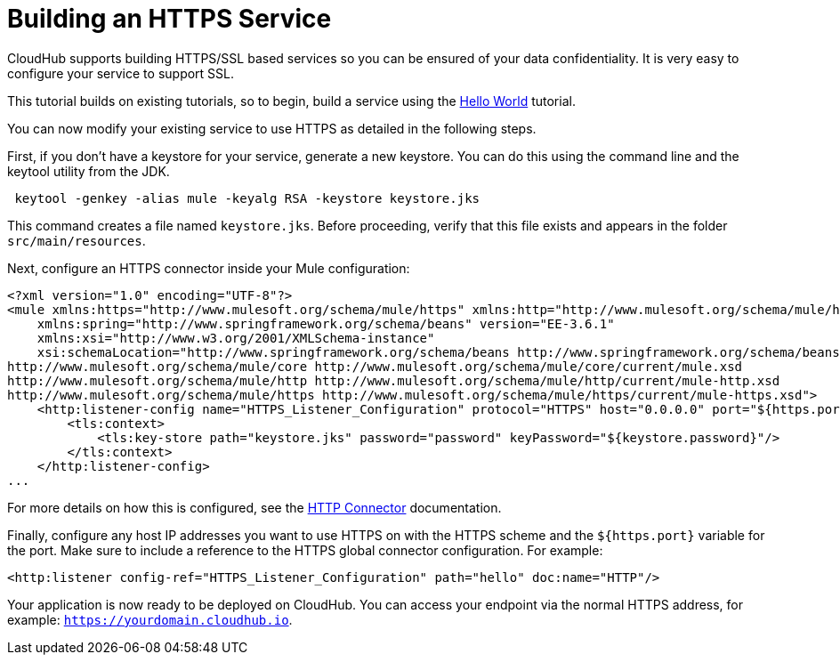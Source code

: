 = Building an HTTPS Service
:keywords: cloudhub, example, security, https

CloudHub supports building HTTPS/SSL based services so you can be ensured of your data confidentiality. It is very easy to configure your service to support SSL.

This tutorial builds on existing tutorials, so to begin, build a service using the link:/documentation/display/current/Hello+World+on+CloudHub[Hello World] tutorial.

You can now modify your existing service to use HTTPS as detailed in the following steps.

First, if you don't have a keystore for your service, generate a new keystore. You can do this using the command line and the keytool utility from the JDK.

[source]
----
 keytool -genkey -alias mule -keyalg RSA -keystore keystore.jks
----

This command creates a file named `keystore.jks`. Before proceeding, verify that this file exists and appears in the folder `src/main/resources`.

Next, configure an HTTPS connector inside your Mule configuration:

[source,xml]
----
<?xml version="1.0" encoding="UTF-8"?>
<mule xmlns:https="http://www.mulesoft.org/schema/mule/https" xmlns:http="http://www.mulesoft.org/schema/mule/http" xmlns="http://www.mulesoft.org/schema/mule/core" xmlns:doc="http://www.mulesoft.org/schema/mule/documentation"
    xmlns:spring="http://www.springframework.org/schema/beans" version="EE-3.6.1"
    xmlns:xsi="http://www.w3.org/2001/XMLSchema-instance"
    xsi:schemaLocation="http://www.springframework.org/schema/beans http://www.springframework.org/schema/beans/spring-beans-current.xsd
http://www.mulesoft.org/schema/mule/core http://www.mulesoft.org/schema/mule/core/current/mule.xsd
http://www.mulesoft.org/schema/mule/http http://www.mulesoft.org/schema/mule/http/current/mule-http.xsd
http://www.mulesoft.org/schema/mule/https http://www.mulesoft.org/schema/mule/https/current/mule-https.xsd">
    <http:listener-config name="HTTPS_Listener_Configuration" protocol="HTTPS" host="0.0.0.0" port="${https.port}" doc:name="HTTP Listener Configuration">
        <tls:context>
            <tls:key-store path="keystore.jks" password="password" keyPassword="${keystore.password}"/>
        </tls:context>
    </http:listener-config>
...
----

For more details on how this is configured, see the link:/documentation/display/current/HTTP+Connector[HTTP Connector] documentation.

Finally, configure any host IP addresses you want to use HTTPS on with the HTTPS scheme and the `${https.port}` variable for the port. Make sure to include a reference to the HTTPS global connector configuration. For example:

[source,xml]
----
<http:listener config-ref="HTTPS_Listener_Configuration" path="hello" doc:name="HTTP"/>
----

Your application is now ready to be deployed on CloudHub. You can access your endpoint via the normal HTTPS address, for example: `https://yourdomain.cloudhub.io`.
